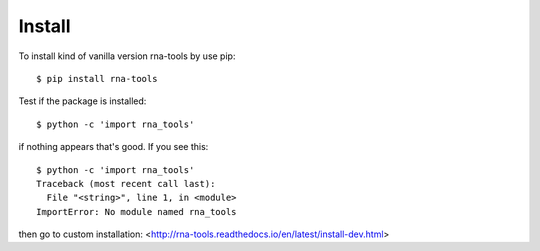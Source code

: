 Install
=============================================

To install kind of vanilla version rna-tools by use pip::

     $ pip install rna-tools

Test if the package is installed::

     $ python -c 'import rna_tools'

if nothing appears that's good. If you see this::

     $ python -c 'import rna_tools'
     Traceback (most recent call last):
       File "<string>", line 1, in <module>
     ImportError: No module named rna_tools

then go to custom installation: <http://rna-tools.readthedocs.io/en/latest/install-dev.html>

